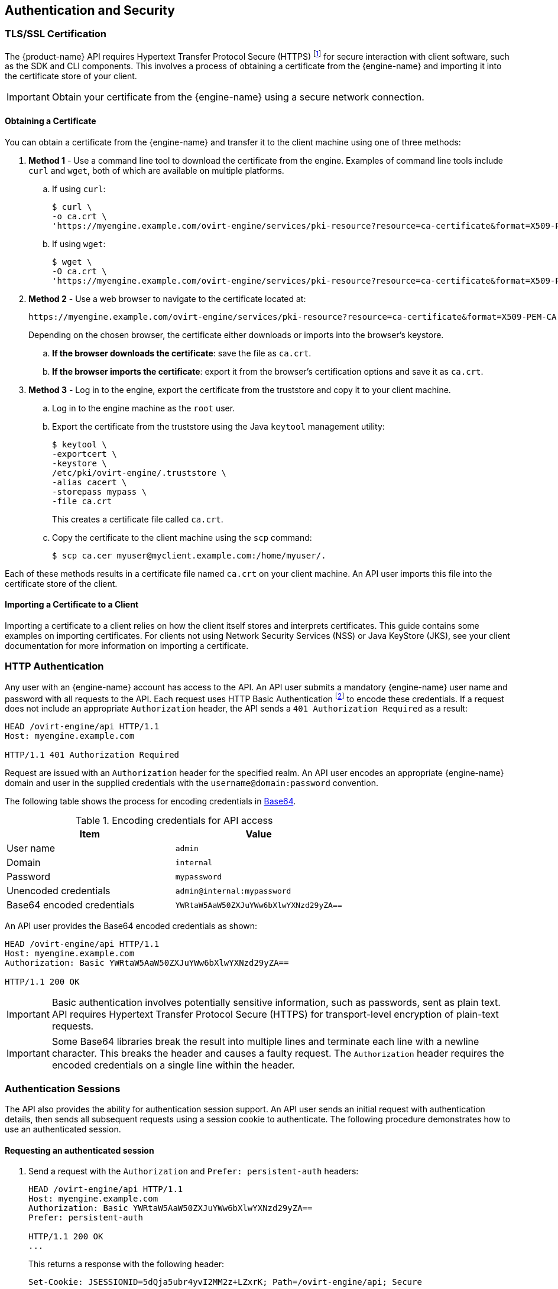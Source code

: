 == Authentication and Security

=== TLS/SSL Certification

The {product-name} API requires Hypertext Transfer Protocol Secure
(HTTPS) footnote:[HTTPS is described in
http://tools.ietf.org/html/rfc2818[RFC 2818 HTTP Over TLS.]] for secure
interaction with client software, such as the SDK and CLI components.
This involves a process of obtaining a certificate from the
{engine-name} and importing it into the certificate store of your
client.

IMPORTANT: Obtain your certificate from the {engine-name} using a secure
network connection.

==== Obtaining a Certificate

You can obtain a certificate from the {engine-name} and transfer it to
the client machine using one of three methods:

. *Method 1* - Use a command line tool to download the certificate from the
engine. Examples of command line tools include `curl` and `wget`, both of
which are available on multiple platforms.
+
.. If using `curl`:
+
[source,bash]
----
$ curl \
-o ca.crt \
'https://myengine.example.com/ovirt-engine/services/pki-resource?resource=ca-certificate&format=X509-PEM-CA'
----
+
.. If using `wget`:
+
[source,bash]
----
$ wget \
-O ca.crt \
'https://myengine.example.com/ovirt-engine/services/pki-resource?resource=ca-certificate&format=X509-PEM-CA'
----

. *Method 2* - Use a web browser to navigate to the certificate located
at:
+
[source]
----
https://myengine.example.com/ovirt-engine/services/pki-resource?resource=ca-certificate&format=X509-PEM-CA
----
+
Depending on the chosen browser, the certificate either downloads or
imports into the browser's keystore.
+
.. *If the browser downloads the certificate*: save the file as
`ca.crt`.
+
.. *If the browser imports the certificate*: export it from the
browser's certification options and save it as `ca.crt`.

. *Method 3* - Log in to the engine, export the certificate from the
truststore and copy it to your client machine.
+
.. Log in to the engine machine as the `root` user.
+
.. Export the certificate from the truststore using the Java
`keytool` management utility:
+
[source,bash]
----
$ keytool \
-exportcert \
-keystore \
/etc/pki/ovirt-engine/.truststore \
-alias cacert \
-storepass mypass \
-file ca.crt
----
+
This creates a certificate file called `ca.crt`.
+
.. Copy the certificate to the client machine using the `scp`
command:
+
[source,bash]
----
$ scp ca.cer myuser@myclient.example.com:/home/myuser/.
----

Each of these methods results in a certificate file named `ca.crt` on
your client machine. An API user imports this file into the certificate
store of the client.  ⁠

==== Importing a Certificate to a Client

Importing a certificate to a client relies on how the client itself
stores and interprets certificates. This guide contains some examples on
importing certificates. For clients not using Network Security Services
(NSS) or Java KeyStore (JKS), see your client documentation for more
information on importing a certificate.

=== HTTP Authentication

Any user with an {engine-name} account has access to the API. An API
user submits a mandatory {engine-name} user name and password with all
requests to the API. Each request uses HTTP Basic Authentication
footnote:[Basic Authentication is described in
http://tools.ietf.org/html/rfc2617[RFC 2617 HTTP Authentication: Basic
and Digest Access Authentication].] to encode these credentials. If a
request does not include an appropriate `Authorization` header, the API
sends a `401 Authorization Required` as a result:

....
HEAD /ovirt-engine/api HTTP/1.1
Host: myengine.example.com

HTTP/1.1 401 Authorization Required
....

Request are issued with an `Authorization` header for the specified
realm. An API user encodes an appropriate {engine-name} domain and user
in the supplied credentials with the `username@domain:password`
convention.

The following table shows the process for encoding credentials in
https://tools.ietf.org/html/rfc4648[Base64].

.Encoding credentials for API access
|===
|Item |Value

|User name
|`admin`

|Domain
|`internal`

|Password
|`mypassword`

|Unencoded credentials
|`admin@internal:mypassword`

|Base64 encoded credentials
|`YWRtaW5AaW50ZXJuYWw6bXlwYXNzd29yZA==`
|===

An API user provides the Base64 encoded credentials as shown:

....
HEAD /ovirt-engine/api HTTP/1.1
Host: myengine.example.com
Authorization: Basic YWRtaW5AaW50ZXJuYWw6bXlwYXNzd29yZA==

HTTP/1.1 200 OK
....

IMPORTANT: Basic authentication involves potentially sensitive
information, such as passwords, sent as plain text. API requires
Hypertext Transfer Protocol Secure (HTTPS) for transport-level
encryption of plain-text requests.

IMPORTANT: Some Base64 libraries break the result into multiple lines
and terminate each line with a newline character. This breaks the header
and causes a faulty request. The `Authorization` header requires the
encoded credentials on a single line within the header.

=== Authentication Sessions

The API also provides the ability for authentication session support. An
API user sends an initial request with authentication details, then
sends all subsequent requests using a session cookie to authenticate.
The following procedure demonstrates how to use an authenticated
session.


==== Requesting an authenticated session

. Send a request with the `Authorization` and `Prefer: persistent-auth`
headers:
+
....
HEAD /ovirt-engine/api HTTP/1.1
Host: myengine.example.com
Authorization: Basic YWRtaW5AaW50ZXJuYWw6bXlwYXNzd29yZA==
Prefer: persistent-auth

HTTP/1.1 200 OK
...
....
+
This returns a response with the following header:
+
....
Set-Cookie: JSESSIONID=5dQja5ubr4yvI2MM2z+LZxrK; Path=/ovirt-engine/api; Secure
....
+
Note the `JSESSIONID=` value. In this example the value is
`5dQja5ubr4yvI2MM2z+LZxrK`.

. Send all subsequent requests with the `Prefer: persistent-auth` and
`Cookie` headers with the `JSESSIONID=` value. The `Authorization header
is no longer needed when using an authenticated session.
+
....
HEAD /ovirt-engine/api HTTP/1.1
Host: myengine.example.com
Prefer: persistent-auth
Cookie: JSESSIONID=5dQja5ubr4yvI2MM2z+LZxrK

HTTP/1.1 200 OK
...
....
+
. When the session is no longer required, perform a request to the
sever without the `Prefer: persistent-auth` header.
+
....
HEAD /ovirt-engine/api HTTP/1.1
Host: myengine.example.com
Authorization: Basic YWRtaW5AaW50ZXJuYWw6bXlwYXNzd29yZA==

HTTP/1.1 200 OK
...
....
+
